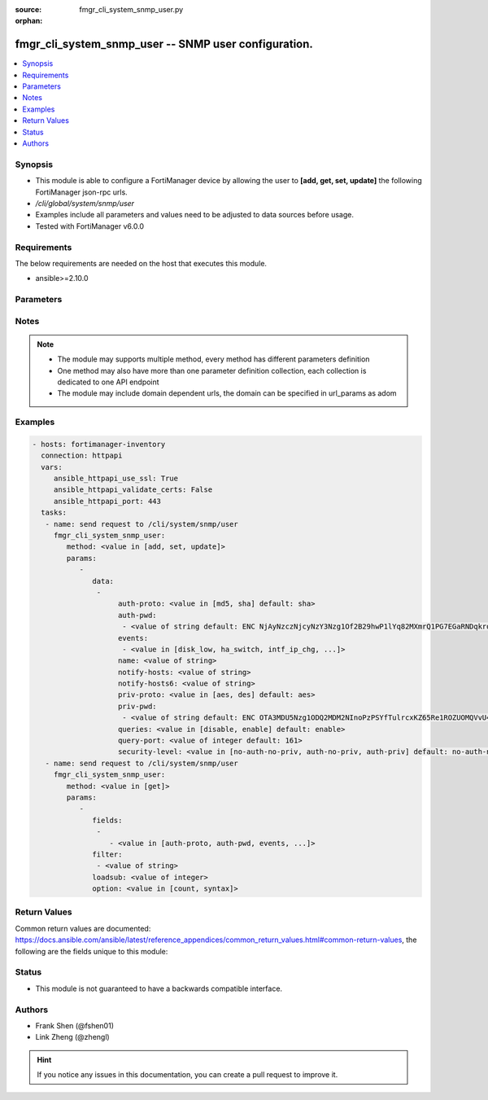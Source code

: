 :source: fmgr_cli_system_snmp_user.py

:orphan:

.. _fmgr_cli_system_snmp_user:

fmgr_cli_system_snmp_user -- SNMP user configuration.
+++++++++++++++++++++++++++++++++++++++++++++++++++++

.. versionadded:: 2.10

.. contents::
   :local:
   :depth: 1


Synopsis
--------

- This module is able to configure a FortiManager device by allowing the user to **[add, get, set, update]** the following FortiManager json-rpc urls.
- `/cli/global/system/snmp/user`
- Examples include all parameters and values need to be adjusted to data sources before usage.
- Tested with FortiManager v6.0.0


Requirements
------------
The below requirements are needed on the host that executes this module.

- ansible>=2.10.0



Parameters
----------

.. raw:: html

 <ul>
 <li><span class="li-head">parameters for method: [add, set, update]</span> - SNMP user configuration.</li>
 <ul class="ul-self">
 <li><span class="li-head">data</span> - No description for the parameter <span class="li-normal">type: array</span> <ul class="ul-self">
 <li><span class="li-head">auth-proto</span> - Authentication protocol. <span class="li-normal">type: str</span>  <span class="li-normal">choices: [md5, sha]</span>  <span class="li-normal">default: sha</span> </li>
 <li><span class="li-head">auth-pwd</span> - No description for the parameter <span class="li-normal">type: array</span> <ul class="ul-self">
 <li><span class="li-head">{no-name}</span> - No description for the parameter <span class="li-normal">type: str</span>  <span class="li-normal">default: ENC NjAyNzczNjcyNzY3Nzg1Of2B29hwP1lYq82MXmrQ1PG7EGaRNDqkrqYFYL1NNEgm54idZER+oDi44SCyPKkvrPPrxgkkBtYnh1uQ3hobimfdeMd2rooTubF9B+lKXyq06wTtneMsxzjLK1SP1NNDy91keEpVFpDTpHpRtZ1meW8+NS8k</span> </li>
 </ul>
 <li><span class="li-head">events</span> - No description for the parameter <span class="li-normal">type: array</span> <ul class="ul-self">
 <li><span class="li-head">{no-name}</span> - No description for the parameter <span class="li-normal">type: str</span>  <span class="li-normal">choices: [disk_low, ha_switch, intf_ip_chg, sys_reboot, cpu_high, mem_low, log-alert, log-rate, log-data-rate, lic-gbday, lic-dev-quota, cpu-high-exclude-nice]</span> </li>
 </ul>
 <li><span class="li-head">name</span> - SNMP user name. <span class="li-normal">type: str</span> </li>
 <li><span class="li-head">notify-hosts</span> - Hosts to send notifications (traps) to. <span class="li-normal">type: str</span> </li>
 <li><span class="li-head">notify-hosts6</span> - IPv6 hosts to send notifications (traps) to. <span class="li-normal">type: str</span> </li>
 <li><span class="li-head">priv-proto</span> - Privacy (encryption) protocol. <span class="li-normal">type: str</span>  <span class="li-normal">choices: [aes, des]</span>  <span class="li-normal">default: aes</span> </li>
 <li><span class="li-head">priv-pwd</span> - No description for the parameter <span class="li-normal">type: array</span> <ul class="ul-self">
 <li><span class="li-head">{no-name}</span> - No description for the parameter <span class="li-normal">type: str</span>  <span class="li-normal">default: ENC OTA3MDU5Nzg1ODQ2MDM2NInoPzPSYfTulrcxKZ65Re1ROZUOMQVvU4dqPX5WkABZ8PkpLAOtCEZJPjCcJbybir6Dw9yptXUDyKN4hUHbzauIOAQ2Az8BlB5n4ifkMNTkDDDxZ7r6oB0GK+QmJM9n2wjUGMCcVi0sG9l4bc9sFFuBi4mJ</span> </li>
 </ul>
 <li><span class="li-head">queries</span> - Enable/disable queries for this user. <span class="li-normal">type: str</span>  <span class="li-normal">choices: [disable, enable]</span>  <span class="li-normal">default: enable</span> </li>
 <li><span class="li-head">query-port</span> - SNMPv3 query port. <span class="li-normal">type: int</span>  <span class="li-normal">default: 161</span> </li>
 <li><span class="li-head">security-level</span> - Security level for message authentication and encryption. <span class="li-normal">type: str</span>  <span class="li-normal">choices: [no-auth-no-priv, auth-no-priv, auth-priv]</span>  <span class="li-normal">default: no-auth-no-priv</span> </li>
 </ul>
 </ul>
 <li><span class="li-head">parameters for method: [get]</span> - SNMP user configuration.</li>
 <ul class="ul-self">
 <li><span class="li-head">fields</span> - No description for the parameter <span class="li-normal">type: array</span> <ul class="ul-self">
 <li><span class="li-head">{no-name}</span> - No description for the parameter <span class="li-normal">type: array</span> <ul class="ul-self">
 <li><span class="li-head">{no-name}</span> - No description for the parameter <span class="li-normal">type: str</span>  <span class="li-normal">choices: [auth-proto, auth-pwd, events, name, notify-hosts, notify-hosts6, priv-proto, priv-pwd, queries, query-port, security-level]</span> </li>
 </ul>
 </ul>
 <li><span class="li-head">filter</span> - No description for the parameter <span class="li-normal">type: array</span> <ul class="ul-self">
 <li><span class="li-head">{no-name}</span> - No description for the parameter <span class="li-normal">type: str</span> </li>
 </ul>
 <li><span class="li-head">loadsub</span> - Enable or disable the return of any sub-objects. <span class="li-normal">type: int</span> </li>
 <li><span class="li-head">option</span> - Set fetch option for the request. <span class="li-normal">type: str</span>  <span class="li-normal">choices: [count, syntax]</span> </li>
 </ul>
 </ul>






Notes
-----
.. note::

   - The module may supports multiple method, every method has different parameters definition

   - One method may also have more than one parameter definition collection, each collection is dedicated to one API endpoint

   - The module may include domain dependent urls, the domain can be specified in url_params as adom

Examples
--------

.. code-block:: yaml+jinja

 - hosts: fortimanager-inventory
   connection: httpapi
   vars:
      ansible_httpapi_use_ssl: True
      ansible_httpapi_validate_certs: False
      ansible_httpapi_port: 443
   tasks:
    - name: send request to /cli/system/snmp/user
      fmgr_cli_system_snmp_user:
         method: <value in [add, set, update]>
         params:
            - 
               data: 
                - 
                     auth-proto: <value in [md5, sha] default: sha>
                     auth-pwd: 
                      - <value of string default: ENC NjAyNzczNjcyNzY3Nzg1Of2B29hwP1lYq82MXmrQ1PG7EGaRNDqkrqYFYL1NNEgm54idZER+oDi44SCyPKkvrPPrxgkkBtYnh1uQ3hobimfdeMd2rooTubF9B+lKXyq06wTtneMsxzjLK1SP1NNDy91keEpVFpDTpHpRtZ1meW8+NS8k>
                     events: 
                      - <value in [disk_low, ha_switch, intf_ip_chg, ...]>
                     name: <value of string>
                     notify-hosts: <value of string>
                     notify-hosts6: <value of string>
                     priv-proto: <value in [aes, des] default: aes>
                     priv-pwd: 
                      - <value of string default: ENC OTA3MDU5Nzg1ODQ2MDM2NInoPzPSYfTulrcxKZ65Re1ROZUOMQVvU4dqPX5WkABZ8PkpLAOtCEZJPjCcJbybir6Dw9yptXUDyKN4hUHbzauIOAQ2Az8BlB5n4ifkMNTkDDDxZ7r6oB0GK+QmJM9n2wjUGMCcVi0sG9l4bc9sFFuBi4mJ>
                     queries: <value in [disable, enable] default: enable>
                     query-port: <value of integer default: 161>
                     security-level: <value in [no-auth-no-priv, auth-no-priv, auth-priv] default: no-auth-no-priv>
    - name: send request to /cli/system/snmp/user
      fmgr_cli_system_snmp_user:
         method: <value in [get]>
         params:
            - 
               fields: 
                - 
                   - <value in [auth-proto, auth-pwd, events, ...]>
               filter: 
                - <value of string>
               loadsub: <value of integer>
               option: <value in [count, syntax]>



Return Values
-------------


Common return values are documented: https://docs.ansible.com/ansible/latest/reference_appendices/common_return_values.html#common-return-values, the following are the fields unique to this module:


.. raw:: html

 <ul>
 <li><span class="li-return"> return values for method: [add, set, update]</span> </li>
 <ul class="ul-self">
 <li><span class="li-return">status</span>
 - No description for the parameter <span class="li-normal">type: dict</span> <ul class="ul-self">
 <li> <span class="li-return"> code </span> - No description for the parameter <span class="li-normal">type: int</span>  </li>
 <li> <span class="li-return"> message </span> - No description for the parameter <span class="li-normal">type: str</span>  </li>
 </ul>
 <li><span class="li-return">url</span>
 - No description for the parameter <span class="li-normal">type: str</span>  <span class="li-normal">example: /cli/global/system/snmp/user</span>  </li>
 </ul>
 <li><span class="li-return"> return values for method: [get]</span> </li>
 <ul class="ul-self">
 <li><span class="li-return">data</span>
 - No description for the parameter <span class="li-normal">type: array</span> <ul class="ul-self">
 <li> <span class="li-return"> auth-proto </span> - Authentication protocol. <span class="li-normal">type: str</span>  <span class="li-normal">example: sha</span>  </li>
 <li> <span class="li-return"> auth-pwd </span> - No description for the parameter <span class="li-normal">type: array</span> <ul class="ul-self">
 <li><span class="li-return">{no-name}</span> - No description for the parameter <span class="li-normal">type: str</span>  <span class="li-normal">example: ENC NjAyNzczNjcyNzY3Nzg1Of2B29hwP1lYq82MXmrQ1PG7EGaRNDqkrqYFYL1NNEgm54idZER+oDi44SCyPKkvrPPrxgkkBtYnh1uQ3hobimfdeMd2rooTubF9B+lKXyq06wTtneMsxzjLK1SP1NNDy91keEpVFpDTpHpRtZ1meW8+NS8k</span>  </li>
 </ul>
 <li> <span class="li-return"> events </span> - No description for the parameter <span class="li-normal">type: array</span> <ul class="ul-self">
 <li><span class="li-return">{no-name}</span> - No description for the parameter <span class="li-normal">type: str</span>  </li>
 </ul>
 <li> <span class="li-return"> name </span> - SNMP user name. <span class="li-normal">type: str</span>  </li>
 <li> <span class="li-return"> notify-hosts </span> - Hosts to send notifications (traps) to. <span class="li-normal">type: str</span>  </li>
 <li> <span class="li-return"> notify-hosts6 </span> - IPv6 hosts to send notifications (traps) to. <span class="li-normal">type: str</span>  </li>
 <li> <span class="li-return"> priv-proto </span> - Privacy (encryption) protocol. <span class="li-normal">type: str</span>  <span class="li-normal">example: aes</span>  </li>
 <li> <span class="li-return"> priv-pwd </span> - No description for the parameter <span class="li-normal">type: array</span> <ul class="ul-self">
 <li><span class="li-return">{no-name}</span> - No description for the parameter <span class="li-normal">type: str</span>  <span class="li-normal">example: ENC OTA3MDU5Nzg1ODQ2MDM2NInoPzPSYfTulrcxKZ65Re1ROZUOMQVvU4dqPX5WkABZ8PkpLAOtCEZJPjCcJbybir6Dw9yptXUDyKN4hUHbzauIOAQ2Az8BlB5n4ifkMNTkDDDxZ7r6oB0GK+QmJM9n2wjUGMCcVi0sG9l4bc9sFFuBi4mJ</span>  </li>
 </ul>
 <li> <span class="li-return"> queries </span> - Enable/disable queries for this user. <span class="li-normal">type: str</span>  <span class="li-normal">example: enable</span>  </li>
 <li> <span class="li-return"> query-port </span> - SNMPv3 query port. <span class="li-normal">type: int</span>  <span class="li-normal">example: 161</span>  </li>
 <li> <span class="li-return"> security-level </span> - Security level for message authentication and encryption. <span class="li-normal">type: str</span>  <span class="li-normal">example: no-auth-no-priv</span>  </li>
 </ul>
 <li><span class="li-return">status</span>
 - No description for the parameter <span class="li-normal">type: dict</span> <ul class="ul-self">
 <li> <span class="li-return"> code </span> - No description for the parameter <span class="li-normal">type: int</span>  </li>
 <li> <span class="li-return"> message </span> - No description for the parameter <span class="li-normal">type: str</span>  </li>
 </ul>
 <li><span class="li-return">url</span>
 - No description for the parameter <span class="li-normal">type: str</span>  <span class="li-normal">example: /cli/global/system/snmp/user</span>  </li>
 </ul>
 </ul>





Status
------

- This module is not guaranteed to have a backwards compatible interface.


Authors
-------

- Frank Shen (@fshen01)
- Link Zheng (@zhengl)


.. hint::

    If you notice any issues in this documentation, you can create a pull request to improve it.




